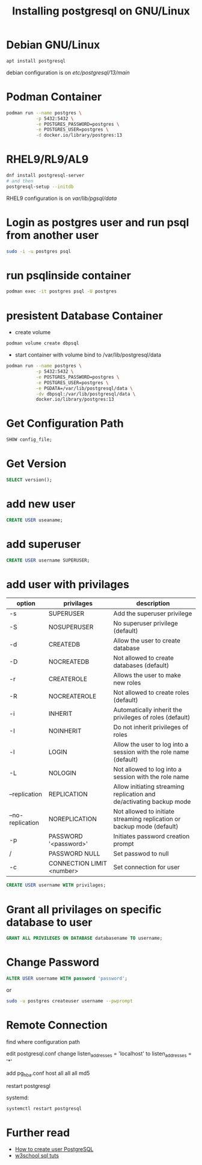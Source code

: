 #+TITLE: Installing postgresql on GNU/Linux

* Debian GNU/Linux

#+BEGIN_SRC sh
apt install postgresql
#+END_SRC

debian configuration is on /etc/postgresql/13/main/

* Podman Container

#+BEGIN_SRC sh
podman run --name postgres \
           -p 5432:5432 \
           -e POSTGRES_PASSWORD=postgres \
           -e POSTGRES_USER=postgres \
           -d docker.io/library/postgres:13
#+END_SRC

* RHEL9/RL9/AL9

#+BEGIN_SRC sh
dnf install postgresql-server
# and then
postgresql-setup --initdb
#+END_SRC

RHEL9 configuration is on /var/lib/pgsql/data/

* Login as postgres user and run psql from another user

#+BEGIN_SRC sh
sudo -i -u postgres psql
#+END_SRC

* run psqlinside container

#+BEGIN_SRC sh
podman exec -it postgres psql -U postgres
#+END_SRC

* presistent Database Container

- create volume
#+BEGIN_SRC sh
podman volume create dbpsql
#+END_SRC
- start container with volume bind to /var/lib/postgresql/data
#+BEGIN_SRC sh
podman run --name postgres \
           -p 5432:5432 \
           -e POSTGRES_PASSWORD=postgres \
           -e POSTGRES_USER=postgres \
           -e PGDATA=/var/lib/postgresql/data \
           -dv dbpsql:/var/lib/postgresql/data \
           docker.io/library/postgres:13
#+END_SRC

* Get Configuration Path

#+BEGIN_SRC sql
SHOW config_file;
#+END_SRC

* Get Version

#+BEGIN_SRC sql
SELECT version();
#+END_SRC

* add new user

#+BEGIN_SRC sql
CREATE USER useaname;
#+END_SRC

* add superuser

#+BEGIN_SRC sql
CREATE USER username SUPERUSER;
#+END_SRC

* add user with privilages

| option           | privilages                | description                                                            |
|------------------+---------------------------+------------------------------------------------------------------------|
| -s               | SUPERUSER                 | Add the superuser privilege                                            |
| -S               | NOSUPERUSER               | No superuser privilege (default)                                       |
| -d               | CREATEDB                  | Allow the user to create database                                      |
| -D               | NOCREATEDB                | Not allowed to create databases (default)                              |
| -r               | CREATEROLE                | Allows the user to make new roles                                      |
| -R               | NOCREATEROLE              | Not allowed to create roles (default)                                  |
| -i               | INHERIT                   | Automatically inherit the privileges of roles (default)                |
| -I               | NOINHERIT                 | Do not inherit privileges of roles                                     |
| -l               | LOGIN                     | Allow the user to log into a session with the role name (default)      |
| -L               | NOLOGIN                   | Not allowed to log into a session with the role name                   |
| --replication    | REPLICATION               | Allow initiating streaming replication and de/activating backup mode   |
| --no-replication | NOREPLICATION             | Not allowed to initiate streaming replication or backup mode (default) |
| -p               | PASSWORD '<password>'     | Initiates password creation prompt                                     |
| /                | PASSWORD NULL             | Set passwod to null                                                    |
| -c               | CONNECTION LIMIT <number> | Set connection for user                                                |


#+BEGIN_SRC sql
CREATE USER username WITH privilages;
#+END_SRC

* Grant all privilages on specific database to user

#+BEGIN_SRC sql
GRANT ALL PRIVILEGES ON DATABASE databasename TO username;
#+END_SRC

* Change Password

#+BEGIN_SRC sql
ALTER USER username WITH password 'password';
#+END_SRC

or

#+BEGIN_SRC sh
sudo -u postgres createuser username --pwprompt
#+END_SRC

* Remote Connection

find where configuration path

edit postgresql.conf
change listen_addresses = 'localhost'
    to listen_addresses = '*'

add pg_hba.conf
host all all all md5

restart postgresgl

systemd:
#+BEGIN_SRC
systemctl restart postgresql
#+END_SRC
* Further read
  - [[https://phoenixnap.com/kb/postgres-create-user][How to create user PostgreSQL]]
  - [[https://www.w3schools.com/sql/default.asp][w3school sql tuts]]
